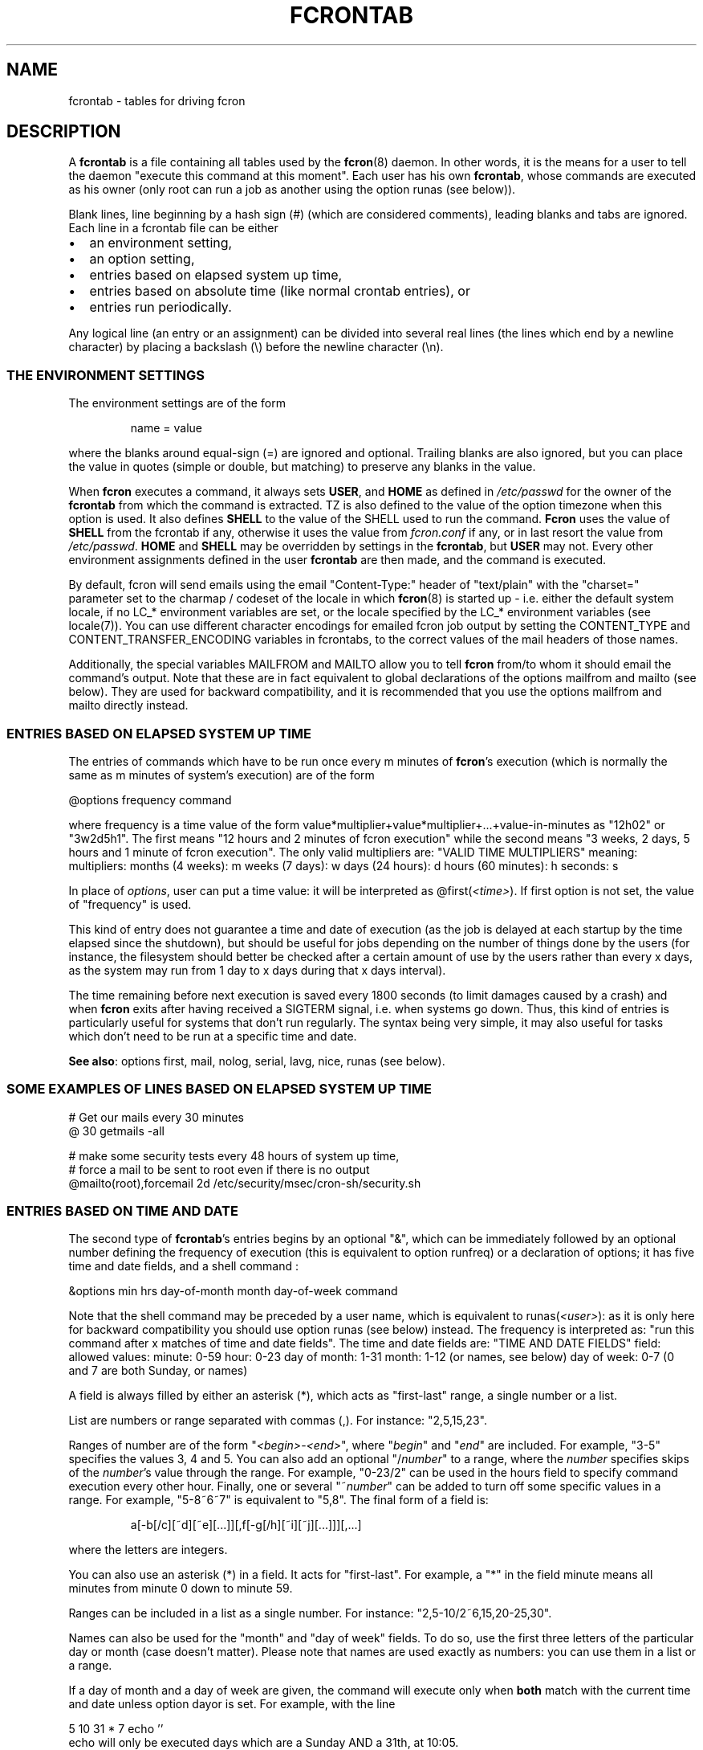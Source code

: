 .\" This manpage has been automatically generated by docbook2man 
.\" from a DocBook document.  This tool can be found at:
.\" <http://shell.ipoline.com/~elmert/comp/docbook2X/> 
.\" Please send any bug reports, improvements, comments, patches, 
.\" etc. to Steve Cheng <steve@ggi-project.org>.
.TH "FCRONTAB" "5" "26 June 2016" "06/26/2016" ""

.SH NAME
fcrontab \- tables for driving fcron
.SH "DESCRIPTION"
.PP
A \fBfcrontab\fR is a file containing all tables used by the
\fBfcron\fR(8) daemon. In other words, it is the means for a user to tell the daemon
"execute this command at this moment". Each user has his own \fBfcrontab\fR, whose
commands are executed as his owner (only root can run a job as another using the
option runas (see below)).
.PP
Blank lines, line beginning by a hash sign (#) (which are
considered comments), leading blanks and tabs are ignored. Each line in a
fcrontab file can be either
.TP 0.2i
\(bu
an environment setting,
.TP 0.2i
\(bu
an option setting,
.TP 0.2i
\(bu
entries based on elapsed system up time,
.TP 0.2i
\(bu
entries based on absolute time (like normal crontab
entries), or
.TP 0.2i
\(bu
entries run periodically.
.PP
Any logical line (an entry or an assignment) can be divided into
several real lines (the lines which end by a newline character) by placing a
backslash (\\) before the newline character (\\n).
.SS "THE ENVIRONMENT SETTINGS"
.PP
The environment settings are of the form
.sp
.RS
.PP
name = value
.RE
.PP
where the blanks around equal-sign (=) are ignored and
optional. Trailing blanks are also ignored, but you can place the value in
quotes (simple or double, but matching) to preserve any blanks in the
value.
.PP
When \fBfcron\fR executes a command, it always sets
\fBUSER\fR, and \fBHOME\fR as defined in
\fI/etc/passwd\fR for the owner of the \fBfcrontab\fR from which the
command is extracted. TZ is also defined to the value of the option timezone when this option is used. It also defines \fBSHELL\fR to the value of the SHELL used to run the command. \fBFcron\fR uses the value of \fBSHELL\fR from the fcrontab if any, otherwise it uses the value from \fIfcron.conf\fR if any, or in last resort the value from \fI/etc/passwd\fR\&. \fBHOME\fR and \fBSHELL\fR may be
overridden by settings in the \fBfcrontab\fR, but \fBUSER\fR may not.
Every other environment assignments defined in the user \fBfcrontab\fR are then
made, and the command is executed.
.PP
By default, fcron will send emails using the email "Content-Type:" header of "text/plain" with the "charset=" parameter set to the charmap / codeset of the locale in which \fBfcron\fR(8) is started up - i.e. either the default system locale, if no LC_* environment variables are set, or the locale specified by the LC_* environment variables (see locale(7)). You can use different character encodings for emailed fcron job output by setting the CONTENT_TYPE and CONTENT_TRANSFER_ENCODING variables in fcrontabs, to the correct values of the mail headers of those names.
.PP
Additionally, the special variables MAILFROM and
MAILTO allow you to tell \fBfcron\fR from/to whom it should email
the command's output. Note that these are in fact equivalent to global declarations of the
options mailfrom and mailto (see below). They are used for backward compatibility,
and it is recommended that you use the options mailfrom and mailto directly instead.
.SS "ENTRIES BASED ON ELAPSED SYSTEM UP TIME"
.PP
The entries of commands which have to be run once every m
minutes of \fBfcron\fR\&'s execution (which is normally the same as m minutes of
system's execution) are of the form

.nf
@options frequency command
.fi
.PP
where frequency is a time value of the form
value*multiplier+value*multiplier+...+value-in-minutes as "12h02" or "3w2d5h1".
The first means "12 hours and 2 minutes of fcron execution" while the second
means "3 weeks, 2 days, 5 hours and 1 minute of fcron execution". The only valid
multipliers are:
"VALID TIME MULTIPLIERS"
meaning: multipliers:      months (4 weeks): m      weeks (7 days): w      days (24 hours): d      hours (60 minutes): h  seconds: s  
.PP
In place of \fIoptions\fR, user can put a
time value: it will be interpreted as
@first(\fI<time>\fR)\&. If first option is
not set, the value of "frequency" is used.
.PP
This kind of entry does not guarantee a time and date of
execution (as the job is delayed at each startup by the time elapsed since the
shutdown), but should be useful for jobs depending on the number of things done
by the users (for instance, the filesystem should better be checked after a
certain amount of use by the users rather than every x days, as the system may
run from 1 day to x days during that x days interval).
.PP
The time remaining before next execution is saved every 1800
seconds (to limit damages caused by a crash) and when \fBfcron\fR exits after having
received a SIGTERM signal, i.e. when systems go down. Thus,
this kind of entries is particularly useful for systems that don't run
regularly. The syntax being very simple, it may also useful for tasks which
don't need to be run at a specific time and date.
.PP
\fBSee also\fR: options first, mail, nolog,
serial, lavg, nice, runas (see below).
.PP
.SS "SOME EXAMPLES OF LINES BASED ON ELAPSED SYSTEM UP TIME"

.nf
# Get our mails every 30 minutes 
@ 30 getmails -all 

# make some security tests every 48 hours of system up time, 
# force a mail to be sent to root even if there is no output 
@mailto(root),forcemail 2d /etc/security/msec/cron-sh/security.sh
.fi
.SS "ENTRIES BASED ON TIME AND DATE"
.PP
The second type of \fBfcrontab\fR\&'s entries begins by an optional
"&", which can be immediately followed by an optional number defining the
frequency of execution (this is equivalent to option runfreq) or a
declaration of options; it has five time and date fields, and a shell command
:

.nf
&options min hrs day-of-month month day-of-week command
.fi
.PP
Note that the shell command may be preceded by a user name,
which is equivalent to runas(\fI<user>\fR): as
it is only here for backward compatibility you should use option runas (see
below) instead. The frequency is interpreted as: "run this command after x
matches of time and date fields". The time and date fields are:
"TIME AND DATE FIELDS"
field: allowed values:      minute: 0-59      hour: 0-23      day of month: 1-31      month: 1-12 (or names, see below)      day of week: 0-7 (0 and 7 are both Sunday, or names)
.PP
A field is always filled by either an asterisk (*), which acts
as "first-last" range, a single number or a list.
.PP
List are numbers or range separated with commas (,). For
instance: "2,5,15,23".
.PP
Ranges of number are of the form
"\fI<begin>\fR-\fI<end>\fR", 
where "\fIbegin\fR" and "\fIend\fR"
are included. For example, "3-5" specifies the values 3, 4 and 5. You can also
add an optional "/\fInumber\fR" to a range, where the
\fInumber\fR specifies skips of the
\fInumber\fR\&'s value through the range. For example,
"0-23/2" can be used in the hours field to specify command execution every other
hour. Finally, one or several "~\fInumber\fR" can be added
to turn off some specific values in a range. For example, "5-8~6~7" is equivalent to
"5,8". The final form of a field is:
.sp
.RS
.PP
a[-b[/c][~d][~e][...]][,f[-g[/h][~i][~j][...]]][,...]
.RE
.PP
where the letters are integers.
.PP
You can also use an asterisk (*) in a field. It acts for
"first-last". For example, a "*" in the field minute means all
minutes from minute 0 down to minute 59.
.PP
Ranges can be included in a list as a single number. For
instance: "2,5-10/2~6,15,20-25,30".
.PP
Names can also be used for the "month" and "day of week"
fields. To do so, use the first three letters of the particular day or month
(case doesn't matter). Please note that names are used exactly as numbers: you
can use them in a list or a range.
.PP
If a day of month and a day of week are given, the command
will execute only when \fBboth\fR match with the current time and
date unless option dayor is set. For example, with the line

.nf
5 10 31 * 7 echo ''
.fi
echo will only be executed
days which are a Sunday AND a 31th, at 10:05.
.PP
\fBSee also\fR: options dayor, bootrun, runfreq,
mail, nolog, serial, lavg, nice, runas (see
below).
.PP
.SS "SOME EXAMPLES OF ENTRIES BASED ON TIME AND DATE"

.nf
# run mycommand at 12:05, 12:35, 13:05, 13:35, 
# 14:05 *and* 14:35 everyday 
& 05,35 12-14 * * * mycommand -u me -o file 

# get mails every hour past 20, 21, 22, and 24 minutes. 
20-24~23 * * * * getmail 

# save our work of the day every night at 03:45 with a low priority 
# unless we are sunday, mail the output to jim and run that job 
# at startup if computer was down at 03:45
&nice(10),mailto(jim),bootrun 45 03 * * *~0 "save --our work" 
.fi
.SS "ENTRIES RUN PERIODICALLY"
.PP
The third type of \fBfcrontab\fR\&'s entries begin by a "%",
followed by a keyword from one of 3 different lists, and optional options.
.SS "*LY KEYWORDS"
.PP
Those keywords are:
.PP
\fIhourly \fR, \fIdaily \fR, \fImonthly \fR, \fIweekly \fR
.PP
Those keywords tell \fBfcron\fR to run the command
once from the beginning of the corresponding time interval to the end of that
time interval. A time interval is, for example, the time from Monday 16:20 to Wednesday 01h43.
For instance, the keyword \fIweekly\fR tells \fBfcron\fR
to run a command once between Monday and Sunday each week.
.PP
With this two kind of keywords, user must give the needed time
fields (as defined in "Entries based on time
and date" (see above)) to specify when the command should be run during
each time interval:
.PP
"NEEDED TIME FIELDS FOR EACH KEYWORD"
Keywords: must be followed by the fields: \fI hourly\fR,
\fImidhourly\fR:  minutes.\fI daily\fR,
\fImiddaily\fR, \fInightly\fR,
\fIweekly\fR, \fImidweekly\fR:  minutes and hours.\fI monthly\fR,
\fImidmonthly\fR:  minutes, hours and days.
.SS "MID*LY KEYWORDS"
.PP
They are similar to the "*ly" ones:
.PP
\fImidhourly \fR, \fImiddaily \fR, \fInightly \fR, \fImidmonthly \fR, \fImidweekly \fR
.PP
They work exactly has the "*ly" keywords, except
that the time intervals are defined from middle to middle of the corresponding
"*ly" intervals: \fImidweekly\fR will run a command once from
Thursday to Wednesday. Note that \fInightly\fR is equivalent to
\fImiddaily\fR\&.
.PP
For example:
.PP

.nf
%nightly,mail(no) * 21-23,3-5 echo "a nigthly entry"
.fi
.PP
will run the command once each night either between 21:00 and
23:59, or between 3:00 and 5:59 (it will run as soon as possible. To change
that, use option random) and won't send mail (because option mail
is set to "no").
.PP
\fBSee also\fR: options lavg, noticenotrun, strict,
mail, nolog, serial, nice, runas, random (see
below).
.SS "*S KEYWORDS"
.PP
They are:
.PP
\fImins \fR, \fIhours \fR, \fIdays \fR, \fImons \fR, \fIdow \fR
.PP
Those keywords act differently, as
follows:
.PP
run this command once during EACH time interval specified, ignoring
the fields below the keyword in the time interval definition (a
\fIhours\fR prevents the mins field to be considered as a time
interval, but it will be used to determine when the line should be run during an
interval: see the note below) (\fIdow\fR means "day of
week").
.PP
Such a keyword is followed by 5 time and date fields (the same
fields used for a line based on absolute
time (see above)). Furthermore, there must be some non-matching time and
dates in the lines with that kind of keyword (i.e. the following is not allowed
: 

.nf
%hours * 0-23 * * * echo "INCORRECT line!"
.fi
but 

.nf
%hours * 0-22 * * * echo "Ok."
.fi
is
allowed).
.sp
.RS
.B "Note:"
.PP
a single number in a field is considered as a time interval:

.nf
%mins 15 2-4 * * * echo
.fi
will run at 2:15, 3:15
AND 4:15 every day.
.PP
But all fields below the keywords are ignored in time
interval definition: 

.nf
%hours 15 2-4 * * * echo
.fi
will run only ONCE either at 2:15, 3:15 OR 4:15.
.RE
.PP
\fBSee also\fR: option random (see below).
.SS "VIXIE CRON SHORTCUTS"
.PP
To ensure a good compatibility with Vixie cron, Vixie cron shortcuts are supported. Generally speaking their usage is not recommended as they lack some of the flexibility brought by fcron. Also where the precise time of execution is not critical, the use lines based on elapsed system up time is recommended instead.
.PP
A task using a Vixie cron shortcut is of the form:

.nf
shortcut command
.fi
.PP
Below is a list of available shortcuts with their fcron equivalent:
"VIXIE CRON SHORTCUTS"
shortcut: meaning: fcron equivalent: suggested alternative: @reboot Run once, at startup @runatreboot,runonce(true)   @yearly Run once a year 0 0 1 1 * @ 12m @annually (same as @yearly) 0 0 1 1 * @ 12m @monthly Run once a month 0 0 1 * * @ 1m @weekly Run once a week 0 0 * * 0 @ 1w @daily Run once a day 0 0 * * * @ 1d @midnight (same as @daily) 0 0 * * *  @hourly Run once an hour 0 * * * * @ 1h 
.PP
A few examples:

.nf
# run check_laptop_logs.sh at the first minute of every hour:
@hourly check_laptop_logs.sh
# run check_web_server.sh and check_file_server.sh every day at exactly
# midnight, both at the same time:
@daily check_web_server.sh
@daily check_file_server.sh
# run compress_home_made_app_log_files.sh at exactly midnight
# on the first day of every month:
@monthly compress_home_made_app_log_files.sh
.fi
.PP
However you might want to replace those task definitions by something as:

.nf
# run check_laptop_logs.sh after every hour of system up time:
@ 60 check_laptop_logs.sh
# run check_web_server.sh and check_file_server.sh every night between midnight
# and 3am, one by after the other:
%nightly,serial * 0-3 check_web_server.sh
%nightly,serial * 0-3 check_file_server.sh
# Run compress_home_made_app_log_files.sh once a month, only at night
# when the load is low:
@monthly,lavg(0.5) * 21-23,0-5 * compress_home_made_app_log_files.sh
.fi
.PP
Last, but not least, it should be noted that tasks defined using a Vixie cron shortcut will only have the same behaviour as in Vixie cron if they are not modified by some earlier option definition. That will be the case if you import a Vixie cron crontab into fcron without modification, or if you precede the task definition by a reset, e.g.:

.nf
!serial
@ 10 fcron_task_1
@ 25 fcron_task_2
!reset
@reboot start_unprivileged_user_program
@daily cleanup_tmp.sh
.fi
.PP
In the example above, serial would apply to the last two tasks if we hadn't used reset\&.
.SS "OPTIONS"
.PP
The options can be set either for every line below the
declaration or for an individual line. In the first case, the setting is done on
a whole line immediately after an exclamation mark (!), while it is done after a
"&", a "%" or a "@" depending on the type of scheduling in the second case. Note
that an option declaration in a schedule overrides the global declaration of
that same option.
.PP
Options are separated by commas (,) and their arguments, if
any, are placed in parentheses ("(" and ")") and separated by commas. No space
or surrounding (double-)quote is allowed. A declaration of options is of the form
.sp
.RS
.PP
\fIoption\fR[(\fIarg1\fR[,\fIarg2\fR][...])][,\fIoption\fR[(\fIarg1\fR[...])]][...]
.RE
.PP
where option is either the name of an option or its
abbreviation. The options are (default value in parentheses):
"VALID OPTIONS IN A FCRONTAB"
.TP
\fBbootrun\fR
.TP
\fBb\fR
\fBboolean\fR(false)

Run an &-line at \fBfcron\fR\&'s startup if it should
have run during system down time.
.TP
\fBdayand\fR
\fBboolean\fR(true)

Perform a logic AND between week and month
day.

\fBSee also\fR: options dayor\&.
.TP
\fBdayor\fR
\fBboolean\fR(false)

Perform a logic OR between week and month
day.

\fBSee also\fR: options dayand\&.
.TP
\fBerroronlymail\fR
\fBboolean\fR(false)

Mail output only if job exited with a non-zero status.

\fBSee also\fR: options mail, mailto,
forcemail, nolog\&.
.TP
\fBexesev\fR
\fBboolean\fR(false)

Can a job be executed several times simultaneously
?

\fBSee also\fR: options serialonce,
lavgonce\&.
.TP
\fBfirst\fR
.TP
\fBf\fR
\fBtime-value\fR

Delay before first execution of a job based on
system up time ("@"-lines). Useful in the following case: you have several jobs
running, say, every hour. By setting different first value for each job, you can
avoid them to run simultaneously everytime. You can also set it to 0, which is
useful when used in conjunction with option volatile\&.
.TP
\fBforcemail\fR
\fBboolean\fR(false)

Mail output even if zero-length.

Setting this option to true will also set mail to true.

\fBSee also\fR: options mail, mailto,
erroronlymail, nolog\&.
.TP
\fBjitter\fR
\fBinteger\fR(0)

Run the task between 0 and jitter seconds later than it should have been run. This options only applies to &-lines and is intended for systems where many jobs are supposed to be started at the same minute: the jitter option will randomly spread the start of all those jobs across the first jitter seconds of the minute instead of starting all of them at the first second of the minute. The argument must be between 0 and 255 (inclusive).

\fBSee also\fR: option random\&.
.TP
\fBlavg\fR
\fBreal\fR(0) 
\fBreal\fR(0)
\fBreal\fR(0)

Set the values of the 1, 5 and 15-minute (in this
order) system load average values below which the job should run. The values
have a maximum of 1 decimal (i.e. "2.3"): if there are more than 1 decimal, 
the value will be rounded off. Set a value to 0 to ignore the corresponding
load average (or all of the values to run the job regardless of the load
average).

\fBSee also\fR: options lavg1, lavg5,
lavg15, until, lavgonce, lavgor, lavgand, strict,
noticenotrun\&.
.TP
\fBlavg1\fR
.TP
\fBlavg5\fR
.TP
\fBlavg15\fR
\fBreal\fR(0)

Set the threshold of, respectively, the 1, 5 or 15
minutes system load average value. Set one of them to 0 to ignore the
corresponding load average.

\fBSee also\fR: options lavg\&.
.TP
\fBlavgand\fR
\fBboolean\fR(true)

Perform a logic AND between the 1, 5 and 15
minutes system load average values.

\fBSee also\fR: options lavg, lavgor\&.
.TP
\fBlavgonce\fR
\fBboolean\fR(1)

Can a job be queued several times in lavg queue
simultaneously?

\fBSee also\fR: options lavg\&.
.TP
\fBlavgor\fR
\fBboolean\fR(false)

Perform a logic OR between the 1, 5 and 15 minutes
system load average values.

\fBSee also\fR: options lavg, lavgand\&.
.TP
\fBmail\fR
.TP
\fBm\fR
\fBboolean\fR(true)

Mail output (if any) or not.

Setting this option to false will also set forcemail to false.

\fBSee also\fR: options mailto, forcemail,
erroronlymail, nolog\&.
.TP
\fBmailfrom\fR
\fBemail-address\fR(user job is run as)

Use this as the 'From:' address when mailing job outputs.
It can be either a single user-name or a fully qualified email address.
In the former case, \fBfcron\fR will add the hostname automatically.
Setting mailfrom to an empty value is equivalent to
resetting it to the default value of the name of the user the job is run as.

\fBSee also\fR: options mail, forcemail,
erroronlymail, nolog, mailto\&.
.TP
\fBmailto\fR
\fBemail-address\fR(name 
of file's owner)

Mail output (if needed) to
"\fIemail-address\fR". It can be either a single user-name
or a fully qualified email address. In the former case, \fBfcron\fR will add the hostname automatically.
A mailto declared and empty (string
"") is equivalent to "mail(false)".

\fBSee also\fR: options mail, forcemail,
erroronlymail, nolog, mailfrom\&.
.TP
\fBnice\fR
.TP
\fBn\fR
\fBnice-value\fR

Change job priority. A
\fBnice-value\fR is an integer from -20 (highest
priority) to 19 (lowest) (only root is allowed to use a negative value with this
option).
.TP
\fBnolog\fR
\fBboolean\fR(false)

If set to true, log only errors for the
corresponding job(s). May be useful for jobs running very often, and/or to
reduce disk access on a laptop.

\fBSee also\fR: options mail, mailto,
erroronlymail, forcemail\&.
.TP
\fBnoticenotrun\fR
\fBboolean\fR(false)

Should \fBfcron\fR mail user to report the
non-execution of a %-job or an &-job? (because of system down state for both or
a too high system load average for the latter)

\fBSee also\fR: options lavg, strict\&.
.TP
\fBrandom\fR
\fBboolean\fR(false)

In a line run
periodically, this option answers the question: should this job be run
as soon as possible in its time interval of execution (safer), or should fcron set a
random time of execution in that time interval? Note that if this option is set, the
job may not run if fcron is not running during the \fBwhole\fR
execution interval. Besides, you must know that the random scheme may be quite
easy to guess for skilled people: thus, you shouldn't rely on this option
to make important things secure. However, it shouldn't be a problem
for most uses.

\fBSee also\fR: option jitter\&.
.TP
\fBrebootreset\fR
\fBboolean\fR(false)

When set to true, fcron will act as if the task was
a new one every time the OS reboots. This is very similar to the option volatile
but based on the OS reboots instead of fcron restarts.
You may also want to use option first if you use fcron that way.

\fBSee also\fR: options first, volatile, runonce, runatreboot\&.
.TP
\fBreset\fR
\fBboolean\fR

Reset all the options to default.
.TP
\fBrunas\fR
\fBuser-name\fR

Run with "\fIuser-name\fR"
permissions and environment (only root is allowed to use this option).
.TP
\fBrunatreboot\fR
\fBboolean\fR(false)

If set to true, the task will be run at system startup (i.e. immediately after the --sleeptime delay -- by default, 20 seconds -- when the \fBfcron\fR daemon starts the first time after the OS has booted). This is in addition to the regular schedule which won't be modified by this option.

For instance, if a program should be started automatically and run from 7am to 6pm, you could use the following dfcrontab definitions:

.nf
&runatreboot 0 6 * * 1-5 start_my_program.sh
& 0 7 * * 1-5 stop_my_program.sh
.fi

\fBSee also\fR: options volatile, runonce, rebootreset\&.
.TP
\fBrunfreq\fR
.TP
\fBr\fR
\fBinteger\fR

Run every "\fIrunfreq\fR"
matches of time and date. (this option is ignored for lines based on elapsed system up time).
.TP
\fBrunonce\fR
\fBboolean\fR(false)

Do not re-schedule the task after it has run once, until the next OS reboot (if volatile is not set) or until the next \fBfcron\fR daemon restart (if volatile is set).

\fBSee also\fR: options volatile, rebootreset, runatreboot\&.
.TP
\fBserial\fR
.TP
\fBs\fR
\fBboolean\fR(false)

\fBFcron\fR runs at most 1 serial
jobs (ie. for which the option serial is set to true), and the same number of lavg serial jobs (ie. for which both option serial and lavg (or lavg1 or lavg5 or lavg15) are set to true) simultaneously. This value may be modified by \fBfcron\fR\&'s option \fB-m\fR\&. This option is especially useful when used with big jobs in order to limit the system overload.

\fBSee also\fR: options serialonce,
lavg\&.
.TP
\fBserialonce\fR
\fBboolean\fR(0)

Can a job be queued several times in serial queue
simultaneously?

\fBSee also\fR: options exesev,
lavgonce\&.
.TP
\fBstdout\fR
\fBboolean\fR(false)

If fcron is running in the foreground, then also
let jobs print to stderr/stdout instead of mailing or discarding it.

\fBSee also\fR: fcron's option --once
in \fBfcron\fR(8)\&.
.TP
\fBstrict\fR
\fBboolean\fR(true)

When a lavg %-job is at the end of a time interval of
execution, should it be removed from the lavg queue (strict(true), so the job is
not run) or be let there until the system load average allows its execution
(strict(false))?

\fBSee also\fR: options lavg,
noticenotrun\&.
.TP
\fBtimezone\fR
\fBtimezone-name\fR(time zone of the system)

Run the job in the given time zone. timezone-name is a string which is valid for the environment variable TZ: see the documentation of your system for more details. For instance, "Europe/Paris" is valid on a Linux system. This option handles daylight saving time changes correctly. The TZ environment variable is set to the value of timezone when a job defining this option is run.

Please note that if you give an erroneous timezone-name argument, it will be SILENTLY ignored, and the job will run in the time zone of the system.

WARNING: do *not* use option timezone and option tzdiff simultaneously! There is no need to do so, and timezone is cleverer than tzdiff.

\fBSee also\fR: options tzdiff\&.
.TP
\fBtzdiff\fR
\fBinteger\fR(0)

WARNING: this option is deprecated: use option timezone instead!

Time zone difference (in hours, between -24 and
24) between the system time, and the local real time. This option allows a user
to define its & and %-lines in the local time. Note that this value is set for a
whole fcrontab file, and only the last definition is taken into account. tzdiff is quite stupid: it doesn't handle daylight saving changes, while option timezone does, so you should use the latter.

\fBSee also\fR: options timezone\&.
.TP
\fBuntil\fR
\fBtime-value\fR(0)

Set the timeout of the waiting of the wanted
system load average values. If the timeout is exceeded, the job runs no matter
the load average. Set until to 0 to remove the timeout.

\fBSee also\fR: options lavg\&.
.TP
\fBvolatile\fR
\fBboolean\fR(false)

When set to true, the job is based on a "volatile"
system up time, i.e. restart counting each time \fBfcron\fR is started, which is
useful when \fBfcron\fR is started by a script running only, for instance, during a
dialup connection: the "volatile" system up time then refers to the dialup
connection time. You may also want to use option first if you use fcron
that way.

\fBSee also\fR: options first, stdout, rebootreset,
lines based on elapsed system up time, fcron's command line argument
--once in \fBfcron\fR(8)\&.
.PP
A \fBboolean\fR argument can be non-existent, in which
case parentheses are not used and it means true; the string
"true", "yes" or 1 to mean true; and the string "false",
"no" or 0 to mean false\&. See above for explanations about
time value (section "entries based on elapsed system up
time").
.PP
Note that dayand and
dayor are in fact the same option: a false value to
dayand is equivalent to a true to dayor,
and reciprocally a false value to dayor is equivalent a true
value to dayand\&. It is the same for
lavgand and lavgor\&.
.PP
Note a special case to be handled: A job should be entered
into the serial queue, *but* the previous entry for this job has not been
completed yet, because of high system load or some external event. Option
serialonce answers the question: should the new entry of the
job be ignored? This way one can distinguish between jobs required to run a
certain number of times, preferably at specified times, and tasks to be
performed irrespective of their number (-> serialonce(true)), which make the
system respond faster.
.PP
The same considerations apply for the load average queue, and
can be expressed with option lavgonce\&.
.PP
Moreover, if the serial or the lavg queue contains
respectively more than 30 and 30 jobs, any new job is
refused and not run to avoid an overwhelming of system resources. In this case,
an error message is logged through syslog.
.PP
Finally, if jobs remain in the lavg or serial queues when
fcron stops, they will be put once in the corresponding queue on startup (their
order may not be conserved).
.PP
.SS "AN EXAMPLE OF AN OPTION DECLARATION:"

.nf
!reset,serial(true),dayor,bootrun(0),mailto(root),lavg(.5,2,1.5)
.fi
.SH "EXAMPLES"
.PP
.SS "AN EXAMPLE OF A USER FCRONTAB"

.nf
# use /bin/bash to run commands, ignoring what /etc/passwd says 
SHELL=/bin/bash

# mail output to thib, no matter whose fcrontab this is 
!mailto(thib) 

# define a variable which is equivalent to " Hello thib and paul! " 
# here the newline characters are escaped by a backslash (\\) 
# and quotes are used to force to keep leading and trailing blanks 
TEXT= " Hello\\
 thib and\\
 paul! " 

# we want to use serial but not bootrun: 
!serial(true),b(0) 

# run after five minutes of execution the first time, 
# then run every hour 
@first(5) 1h   echo "Run every hour" 

# run every day 
@ 1d echo "fcron daily" 

# run once between in the morning and once in the afternoon 
#  if systems is running at any moment of these time intervals
%hours * 8-12,14-18 * * * echo "Hey boss, I'm working today!" 

# run once a week during our lunch 
%weekly * 12-13 echo "I left my system on at least once \\
 at lunch time this week." 

# run every Sunday and Saturday at 9:05
5 9 * * sat,sun echo "Good morning Thibault!" 

# run every even days of march at 18:00, except on 16th 
0 18 2-30/2~16 Mar * echo "It's time to go back home!" 

# the line above is equivalent to 
& 0 18 2-30/2~16 Mar * echo "It's time to go back home!" 

# reset options to default and set runfreq for lines below 
!reset,runfreq(7) 

# run once every 7 matches (thanks to the declaration above), 
# so if system is running every day at 10:00, this will be 
# run once a week 
& 0 10 * * * echo "if you got this message last time 7 days ago,\\
 this computer has been running every day at 10:00 last week.\\
 If you got the message 8 days ago, then the system has been down \\
 one day at 10:00 since you got it, etc" 

# wait every hour for a 5 minutes load average under 0.9 
@lavg5(0.9) 1h echo "The system load average is low" 

# wait a maximum of 5 hours every day for a fall of the load average
@lavgand,lavg(1,2.0,3.0),until(5h) 1d echo "Load average is going down" 

# wait for the best moment to run a heavy job 
@lavgor,lavg(0.8,1.2,1.5),nice(10) 1w echo "This is a heavy job" 

# run once every night between either 21:00 and 23:00 or 
#   between 3:00 and 6:00 
%nightly,lavg(1.5,2,2) * 21-23,3-6 echo "It's time to retrieve \\
 the latest release of Mozilla!"
.fi
.SH "FILES"
.TP
\fB\fI/usr/local/etc/fcron.conf\fB\fR
Configuration file for \fBfcron\fR, \fBfcrontab\fR and
\fBfcrondyn\fR: contains paths (spool dir, pid file) and default programs to use
(editor, shell, etc). See \fBfcron.conf\fR(5) for
more details.
.TP
\fB\fI/usr/local/etc/fcron.allow\fB\fR
Users allowed to use \fBfcrontab\fR and \fBfcrondyn\fR (one
name per line, special name "all" acts for everyone)
.TP
\fB\fI/usr/local/etc/fcron.deny\fB\fR
Users who are not allowed to use \fBfcrontab\fR and
\fBfcrondyn\fR (same format as allow file)
.TP
\fB\fI/usr/local/etc/pam.d/fcron\fB (or \fI/usr/local/etc/pam.conf\fB)\fR
PAM configuration file for
\fBfcron\fR\&. Take a look at pam(8) for more details.
.SH "SEE ALSO"

\fBfcrontab\fR(1),

\fBfcrondyn\fR(1),

\fBfcrontab\fR(5),

\fBfcron.conf\fR(5),

\fBfcron\fR(8).

If you're learning how to use fcron from scratch, I suggest
that you read the HTML version of the documentation (if your are not reading it
right now! :) ): the content is the same, but it is easier to navigate thanks
to the hyperlinks.
.SH "AUTHOR"
.PP
Thibault Godouet <fcron@free.fr>
